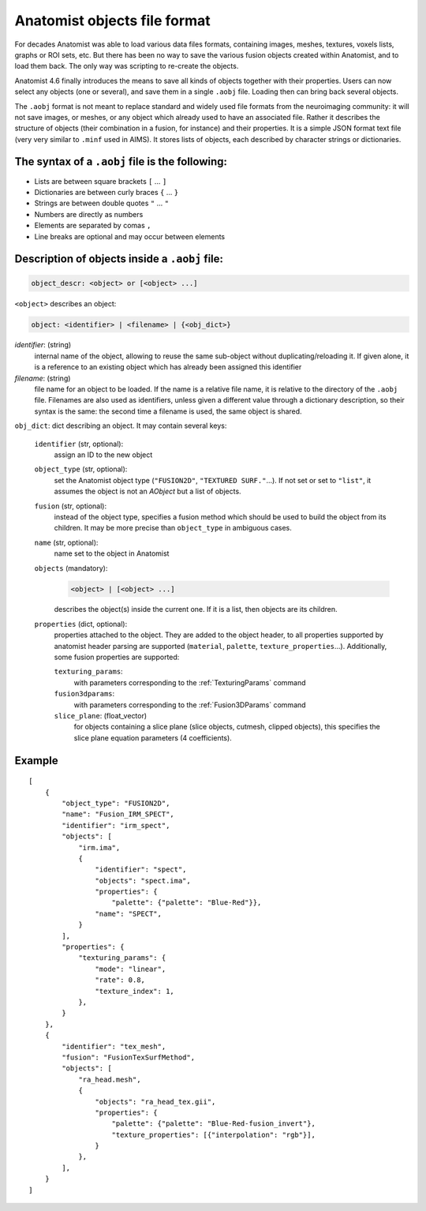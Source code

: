 
Anatomist objects file format
=============================

For decades Anatomist was able to load various data files formats, containing images, meshes, textures, voxels lists, graphs or ROI sets, etc. But there has been no way to save the various fusion objects created within Anatomist, and to load them back. The only way was scripting to re-create the objects.

Anatomist 4.6 finally introduces the means to save all kinds of objects together with their properties. Users can now select any objects (one or several), and save them in a single ``.aobj`` file. Loading then can bring back several objects.

The ``.aobj`` format is not meant to replace standard and widely used file formats from the neuroimaging community: it will not save images, or meshes, or any object which already used to have an associated file. Rather it describes the structure of objects (their combination in a fusion, for instance) and their properties. It is a simple JSON format text file (very very similar to ``.minf`` used in AIMS). It stores lists of objects, each described by character strings or dictionaries.


The syntax of a ``.aobj`` file is the following:
------------------------------------------------

* Lists are between square brackets ``[`` ... ``]``
* Dictionaries are between curly braces ``{`` ... ``}``
* Strings are between double quotes ``"`` ... ``"``
* Numbers are directly as numbers
* Elements are separated by comas ``,``
* Line breaks are optional and may occur between elements


Description of objects inside a ``.aobj`` file:
-----------------------------------------------

.. code-block:: bash

    object_descr: <object> or [<object> ...]

``<object>`` describes an object:

.. code-block:: bash

    object: <identifier> | <filename> | {<obj_dict>}

*identifier*: (string)
    internal name of the object, allowing to reuse the same sub-object without duplicating/reloading it. If given alone, it is a reference to an existing object which has already been assigned this identifier

*filename*: (string)
    file name for an object to be loaded. If the name is a relative file name, it is relative to the directory of the ``.aobj`` file.
    Filenames are also used as identifiers, unless given a different value through a dictionary description, so their syntax is the same: the second time a filename is used, the same object is shared.

``obj_dict``: dict describing an object. It may contain several keys:

    ``identifier`` (str, optional):
        assign an ID to the new object
    ``object_type`` (str, optional):
        set the Anatomist object type (``"FUSION2D"``, ``"TEXTURED SURF."``...). If not set or set to ``"list"``, it assumes the object is not an *AObject* but a list of objects.
    ``fusion`` (str, optional):
        instead of the object type, specifies a fusion method which should be used to build the object from its children. It may be more precise than ``object_type`` in ambiguous cases.
    ``name`` (str, optional):
        name set to the object in Anatomist
    ``objects`` (mandatory):
        .. code-block:: bash

            <object> | [<object> ...]

        describes the object(s) inside the current one. If it is a list, then objects are its children.
    ``properties`` (dict, optional):
        properties attached to the object. They are added to the object header, to all properties supported by anatomist header parsing are supported (``material``, ``palette``, ``texture_properties``...).
        Additionally, some fusion properties are supported:

        ``texturing_params``:
            with parameters corresponding to the :ref:`TexturingParams` command
        ``fusion3dparams``:
            with parameters corresponding to the :ref:`Fusion3DParams` command
        ``slice_plane``: (float_vector)
            for objects containing a slice plane (slice objects, cutmesh, clipped objects), this specifies the slice plane equation parameters (4 coefficients).

Example
-------

::

    [
        {
            "object_type": "FUSION2D",
            "name": "Fusion_IRM_SPECT",
            "identifier": "irm_spect",
            "objects": [
                "irm.ima",
                {
                    "identifier": "spect",
                    "objects": "spect.ima",
                    "properties": {
                        "palette": {"palette": "Blue-Red"}},
                    "name": "SPECT",
                }
            ],
            "properties": {
                "texturing_params": {
                    "mode": "linear",
                    "rate": 0.8,
                    "texture_index": 1,
                },
            }
        },
        {
            "identifier": "tex_mesh",
            "fusion": "FusionTexSurfMethod",
            "objects": [
                "ra_head.mesh",
                {
                    "objects": "ra_head_tex.gii",
                    "properties": {
                        "palette": {"palette": "Blue-Red-fusion_invert"},
                        "texture_properties": [{"interpolation": "rgb"}],
                    }
                },
            ],
        }
    ]

